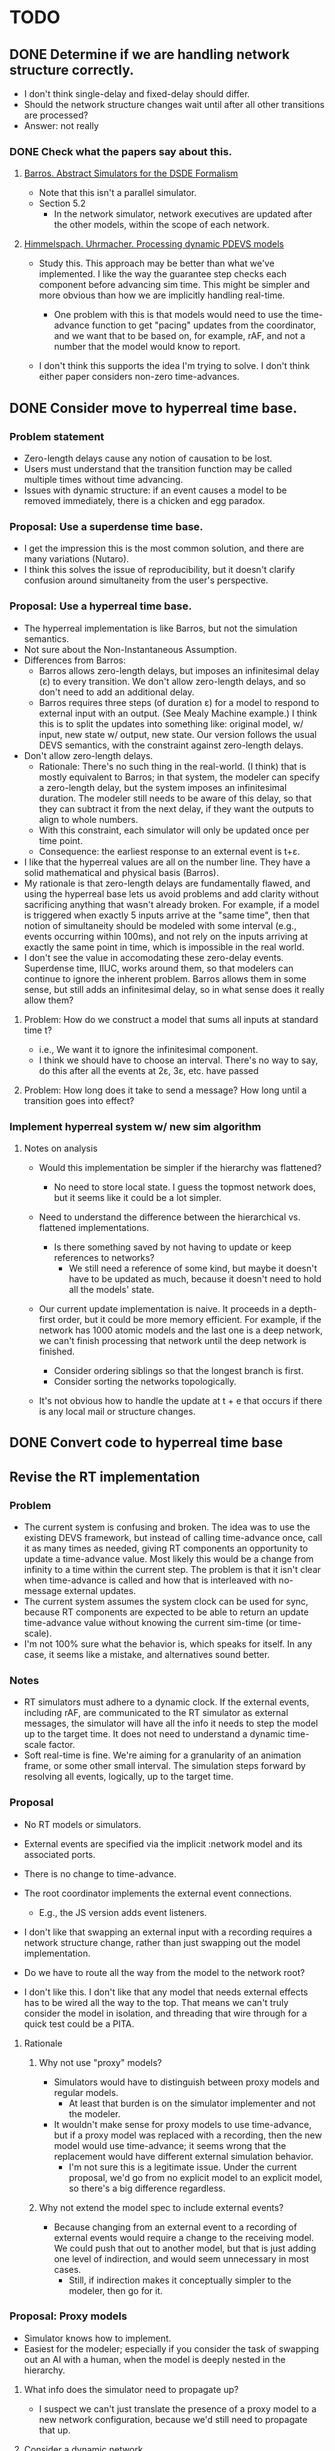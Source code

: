 * TODO
** DONE Determine if we are handling network structure correctly.
   - I don't think single-delay and fixed-delay should differ.
   - Should the network structure changes wait until after all other transitions
     are processed?
   - Answer: not really
*** DONE Check what the papers say about this.
**** [[https://repository.lib.ncsu.edu/bitstream/handle/1840.4/6989/1998_0056.pdf?sequence=1][Barros. Abstract Simulators for the DSDE Formalism]]
     - Note that this isn't a parallel simulator.
     - Section 5.2
       - In the network simulator, network executives are updated after the
         other models, within the scope of each network.
**** [[http://citeseerx.ist.psu.edu/viewdoc/download?doi=10.1.1.302.3385&rep=rep1&type=pdf][Himmelspach. Uhrmacher. Processing dynamic PDEVS models]]
     - Study this. This approach may be better than what we've implemented. I
       like the way the guarantee step checks each component before advancing
       sim time. This might be simpler and more obvious than how we are
       implicitly handling real-time.

       - One problem with this is that models would need to use the time-advance
         function to get "pacing" updates from the coordinator, and we want that
         to be based on, for example, rAF, and not a number that the model would
         know to report.

     - I don't think this supports the idea I'm trying to solve. I don't think
       either paper considers non-zero time-advances.

** DONE Consider move to hyperreal time base.
*** Problem statement
    - Zero-length delays cause any notion of causation to be lost.
    - Users must understand that the transition function may be called multiple
      times without time advancing.
    - Issues with dynamic structure: if an event causes a model to be removed
      immediately, there is a chicken and egg paradox.
*** Proposal: Use a superdense time base.
    - I get the impression this is the most common solution, and there are many
      variations (Nutaro).
    - I think this solves the issue of reproducibility, but it doesn't clarify
      confusion around simultaneity from the user's perspective.
*** Proposal: Use a hyperreal time base.
    - The hyperreal implementation is like Barros, but not the simulation
      semantics.
    - Not sure about the Non-Instantaneous Assumption.
    - Differences from Barros:
      - Barros allows zero-length delays, but imposes an infinitesimal delay (ε)
        to every transition. We don't allow zero-length delays, and so don't
        need to add an additional delay.
      - Barros requires three steps (of duration ε) for a model to respond to
        external input with an output. (See Mealy Machine example.) I think this
        is to split the updates into something like: original model, w/ input,
        new state w/ output, new state. Our version follows the usual DEVS
        semantics, with the constraint against zero-length delays.
    - Don't allow zero-length delays.
      - Rationale: There's no such thing in the real-world. (I think) that is
        mostly equivalent to Barros; in that system, the modeler can specify a
        zero-length delay, but the system imposes an infinitesimal duration. The
        modeler still needs to be aware of this delay, so that they can subtract
        it from the next delay, if they want the outputs to align to whole
        numbers.
      - With this constraint, each simulator will only be updated once per time
        point.
      - Consequence: the earliest response to an external event is t+ε.
    - I like that the hyperreal values are all on the number line. They have a
      solid mathematical and physical basis (Barros).
    - My rationale is that zero-length delays are fundamentally flawed, and
      using the hyperreal base lets us avoid problems and add clarity without
      sacrificing anything that wasn't already broken. For example, if a model
      is triggered when exactly 5 inputs arrive at the "same time", then that
      notion of simultaneity should be modeled with some interval (e.g., events
      occurring within 100ms), and not rely on the inputs arriving at exactly
      the same point in time, which is impossible in the real world.
    - I don't see the value in accomodating these zero-delay events. Superdense
      time, IIUC, works around them, so that modelers can continue to ignore the
      inherent problem. Barros allows them in some sense, but still adds an
      infinitesimal delay, so in what sense does it really allow them?
***** Problem: How do we construct a model that sums all inputs at standard time t?
      - i.e., We want it to ignore the infinitesimal component.
      - I think we should have to choose an interval. There's no way to say, do
        this after all the events at 2ε, 3ε, etc. have passed
***** Problem: How long does it take to send a message? How long until a transition goes into effect?
*** Implement hyperreal system w/ new sim algorithm
**** Notes on analysis
       - Would this implementation be simpler if the hierarchy was flattened?
         - No need to store local state. I guess the topmost network does, but
           it seems like it could be a lot simpler.

       - Need to understand the difference between the hierarchical
         vs. flattened implementations.
         - Is there something saved by not having to update or keep references
           to networks?
           - We still need a reference of some kind, but maybe it doesn't have
             to be updated as much, because it doesn't need to hold all the
             models' state.
       - Our current update implementation is naive. It proceeds in a
         depth-first order, but it could be more memory efficient. For example,
         if the network has 1000 atomic models and the last one is a deep
         network, we can't finish processing that network until the deep network
         is finished.

         - Consider ordering siblings so that the longest branch is first.
         - Consider sorting the networks topologically.

       - It's not obvious how to handle the update at t + e that occurs if there
         is any local mail or structure changes.
** DONE Convert code to hyperreal time base
** Revise the RT implementation
*** Problem
    - The current system is confusing and broken. The idea was to use the
      existing DEVS framework, but instead of calling time-advance once, call it
      as many times as needed, giving RT components an opportunity to update a
      time-advance value. Most likely this would be a change from infinity to a
      time within the current step. The problem is that it isn't clear when
      time-advance is called and how that is interleaved with no-message
      external updates.
    - The current system assumes the system clock can be used for sync, because
      RT components are expected to be able to return an update time-advance
      value without knowing the current sim-time (or time-scale).
    - I'm not 100% sure what the behavior is, which speaks for itself. In any
      case, it seems like a mistake, and alternatives sound better.
*** Notes
    - RT simulators must adhere to a dynamic clock. If the external events,
      including rAF, are communicated to the RT simulator as external messages,
      the simulator will have all the info it needs to step the model up to the
      target time. It does not need to understand a dynamic time-scale factor.
    - Soft real-time is fine. We're aiming for a granularity of an animation
      frame, or some other small interval. The simulation steps forward by
      resolving all events, logically, up to the target time.
*** Proposal
    - No RT models or simulators.
    - External events are specified via the implicit :network model and its
      associated ports.
    - There is no change to time-advance.
    - The root coordinator implements the external event connections.
      - E.g., the JS version adds event listeners.

    - I don't like that swapping an external input with a recording requires a
      network structure change, rather than just swapping out the model
      implementation.

    - Do we have to route all the way from the model to the network root?

    - I don't like this. I don't like that any model that needs external effects
      has to be wired all the way to the top. That means we can't truly consider
      the model in isolation, and threading that wire through for a quick test
      could be a PITA.
**** Rationale
***** Why not use "proxy" models?
      - Simulators would have to distinguish between proxy models and regular
        models.
        - At least that burden is on the simulator implementer and not the
          modeler.
      - It wouldn't make sense for proxy models to use time-advance, but if a
        proxy model was replaced with a recording, then the new model would use
        time-advance; it seems wrong that the replacement would have different
        external simulation behavior.
        - I'm not sure this is a legitimate issue. Under the current proposal,
          we'd go from no explicit model to an explicit model, so there's a big
          difference regardless.
***** Why not extend the model spec to include external events?
      - Because changing from an external event to a recording of external
        events would require a change to the receiving model. We could push that
        out to another model, but that is just adding one level of indirection,
        and would seem unnecessary in most cases.
        - Still, if indirection makes it conceptually simpler to the modeler,
          then go for it.
*** Proposal: Proxy models
    - Simulator knows how to implement.
    - Easiest for the modeler; especially if you consider the task of swapping
      out an AI with a human, when the model is deeply nested in the hierarchy.
**** What info does the simulator need to propagate up?
     - I suspect we can't just translate the presence of a proxy model to a new
       network configuration, because we'd still need to propagate that up.
**** Consider a dynamic network
     - It should be possible to add a new proxy at run-time.
*** Proposal: [:network :external]
    - The consuming model is going to need a route, regardless; this saves us
      from having to create a proxy model and interpret it.
    - This is different than network structure messages, because it needs to be
      propagated up. Network structure messages stay local.

    - Maybe the root coordinator takes a function to handle messages that
      propagate all the way up.
      - Maybe this suggests not incorporating structure changes with other
        messages. I don't see how that addresses this issue, though.


    - I'm starting to like this one. There is still something unsettling about
      these special network messages, but this seems like the conceptually
      simplest design for the modeler and implementer. Seems like it should be
      simple for the network to propagate these messages up with the rest of the
      mail.

    - Any js events can be subscribed to, including rAF. The root coordinator
      will translate these requests into js event listeners that update the
      model?
      - Are we abandoning the notion of stepping forward in time? I don't think
        that is feasible, because we really need to match rAF and we don't have
        the temporal fidelity to step by events.
        - In that case, maybe we should be queing the events, so that they may
          be processed at the next step.

      - The root coordinator can handle rAF specially. That's totally fine. The
        root-coordinator should be where the dirty stuff happens. We could add a
        parameter to indicate what type of event is triggering the update, and
        rAF drives the whole thing, and if anyone subscribes to that, we can
        easily accommodate.

**** implementation
***** network simulator needs to add or remove the route
***** network simulator needs to propagate the petition to its parent
***** root coordinator needs to handle the main connection to the real world
** update RT code / tests.
** Enforce NIA / improve examples
**** Update root coordinators to require that timestamps are increasing.
** update docs
   - Every state must have positive duration; message delivery is instantaneous.
   - NIA
   - A model can emit a message at the same instant it is created if its
     initial-elapsed-time = time-advance.
** Consider using an exec for structure changes
*** Problems w/ current implementation
     - Structure change messages are mixed with normal, domain messages.
     - It muddles the semantics of the network.
       - It makes it seem like a model-level entity, with its own state,
         distinct from the state of its components, and it can receive
         messages. On top of all that, none of that is user-configurable,
         unlike models.
     - It does not provide any guidance for the user around the issue of
       competing petitions.
       - Example: Two models both want to add a new model to the network, but
         there is a limit that only one can be added.
       - This example can be implemented in the current system, but it
         requires more effort than the naive approach, and the system doesn't
         offer the modeler any help for how to do that, especially because
         the solution requires dropping into the domain model (to use normal
         messages).


     - I like the idea that the exec is a dummy; it just does structure
       changes and nothing else, and it is easy to add a default one to a
       network. And the user can overwrite it when they need to deal with
       competing events; and it is clear to do this b/c there is a designated
       object for this.

*** Proposal: Each network may have up to one exec.
     - The default one handles structure change messages.

     - This is good because it creates a place in the code that is apparent
       to the modeler, to understand how dynamic structure works, and make is
       obvious that this is something they might want to override.
***** Semantics
      - The exec is updated before other models?
      - The network structure is directly linked to the exec's state (or it
        is part of the exec's state). That is how modelers should think of
        it, at least.

      - Execs can send and receive arbitrary messages?
        - They def. can receive them, so seems weird to disallow sending.

** Add explicit ports.
   - Ports can be parameterized (i.e., labeled); only need the name for this.
     - Might be better to think of this data as identifying something other than
       the name or id of the port.
   - Use to fail on mismatches.
   - Add value validators.
   - Add functions to inspect the graph.
     - E.g. which models is model x connected to?
     - This might be a better way to debug.
   - Think of this DEVS implementation as a run-time system that supports
     introspection.
** Consider removing find-simulator.
   - If we don't need it, removing would simplify things.
** Consider adding join and leave methods to simulator.
** Possible optimization: use transducers for the route fn.
   - I think I did this originally and I just didn't like the added complexity.
   - One possible benefit, besides perf, is that it might make the purpose
     clearer to people who are familiar with Clojure's transducers.
** Consider whether the simulator or the model should be responsible for constructor/destructor.
   - Based on the implementation of external RT events, I'm starting to think
     that the model should be abstract and the simulator handles implementation.
     - Maybe the simulator is configurable; e.g., a function maps specs to
       implementations.
** Consider building a GUI.
   - Use existing graphics engine.
     - SVG might be easier to work with, though.
       - three.js can render as SVG.
   - We need to add UI, anyway.
   - I believe we need more information management support than we can get from
     text alone.
** Determine how to specify version in pom.xml.
   - Clojurescript does it in a build script: https://github.com/clojure/clojurescript/search?q=CLOJURESCRIPT_VERSION
** Add a simple dynamic test.
   - Use a lazy-seq-generator to exercise all the dynamic commands.
   - It can be completely scripted; no need to implement management logic.
** Create a simple rt dynamic test.
** Add more tests.
*** Test rt-atomic-simulator confluent-update
*** Test rt-network-simulator dynamic structure
*** Check that a rt-model that is imminent handles the no-op case correctly.
    - I'm concerned this will be handled by a confluent update fn, when it
      should be an internal-update.
*** Test that structure changes happen from the bottom up.
    - Remove parent, then child.
*** Test removing a model without disconnecting it first.
*** Test a mixed RT and non-RT network.
*** Check that dynamic structure changes are valid.
*** Add tests for parallelization.
*** Determine how to validate the TMS example.
** Proposal: Flatten the hierarchy
   - No longer recursive.
   - No need to be concerned about passing mail around.
   - Presumably more efficient.
   - No need for complicated update algorithms to exploit parallelism.
*** Consider an algorithm/abstraction for an implicit hierarchy.
         - Route mail.
         - Structure changes.
           - Map from model to network?
             - How is the network represented?
** Consider if network-simulator should throw an exception if transition is called incorrectly
   - I.e., called without any models being imminent or receiving any messages.
   - Technically, a network sim could receive messages that aren't currently
     routed to any component. I think we just want to check if it was called
     without any messages at all.
   - The question is: what would this gain? Maybe it is better for this
     implementation to be robust than throw an error.
** Publish.
** RT optimization: Consider that the RT model could accurately predict the next state
   - Assuming that a human-in-the-loop (or other RT component) performs no
     action the overwhelming majority of the steps, we could start computing the
     next event in advance, so that it is ready to display immediately.
   - If a user did perform an action, we'd only have to repeat the step one
     extra time, which may or may not be prohibitively expensive.
     - An even better solution would be something like Time Warp, where we could
       determine just what needs to be updated. For example, in our restaurant
       simulation, a user action should have very little bearing on the next
       step.
** Add tutorial.
** Set up cljs example.
** Improve robustness.
*** Check that a model has no connections before removing it.
    - Make it optional
    - In dev mode, all checks should be enabled.
    - Add tests.
*** Consider declaring ports in models.
    - To elucidate the interface.
    - Could this buy additional clarity in the handling of messages?
      - E.g., maybe there could be different port strategies, such as
        FIFO, or order by type.
      - We don't want to require that the update fns must be defined
        within a port-translating macro.
    - Might help catch errors.
      - Don't let something connect to a non-existent port.
    - Optimizations could use this information.
**** Proposal: Use network structure messages.
     - Adding a new model entails establishing its interface.
     - This is consistent with at least one of the dynamic structure papers.
** Implement structure changes for updating a model.
   - A model could be replaced with a different implementation, while
     maintaining the same state.
   - Check the literature to see what the intention is.
** Benchmark.
*** Create an example for benchmarking.
*** Consider that cljs vs clj might vary significantly.
    - What should we do about that?
**** Consider exporting benchmark results, for comparison.
*** Test that logging isn't adding significant overhead when it is disabled.
*** Test indexing routes by [name port] instead of name->route.
*** Test multithreading.
    - We'll need to bubble up the number of simulators that need to be updated
      in each branch of the network hierarchy, and allocate resources
      accordingly.
*** Test storing a ref to models fns in the simulator.
    - Instead of looking them up in the model.
*** Test using an array to hold model state.
    - Use indices as model references instead of paths.
*** Test creating new records vs. updating properties.
** Extend the logging system
*** Log to a file
    - And load from it. Compare stats on two historical logs.
*** Capture metrics
    - The idea is to capture some core bits of information about the internal,
      run-time behavior and make it presentable.
      - # of steps
      - # of parallel processes
      - # of messages
      - by network
*** Capture logs w/o printing
    - Allow user to query and inspect.
*** Handle key system messages specially.
    - E.g., make it easy to control the handling of mail and network structure
      change messages.
** Consider improvements.
*** Add destructor to models.
**** Determine how this would be used.
***** Proposal
      - If a network model's destructor is invoked, then it will invoke the
        destructor for every model in its network.
      - If a model is removed through a network structure change, then its
        destructor will be invoked.
      - Root coordinators provide a function to invoke the top-level sim's
        destructor.
*** Determine if there is any advantage to separating network routes from internal routes.
*** Consider allowing pass thru connections for networks.
    - Can't create a "pass thru" connection where an input to :N
      connects to an output of :N.
    - I seem to recall this being explicitly disallowed in the literature, but I
      can't recall where. I'm not sure what it means to allow this.
    - This could be useful for debugging.
** Improve debugging.
*** Graphical animation
**** Proposal: Use D3
     - force simulation
     https://github.com/d3/d3-force/blob/v2.1.1/README.md#forceSimulation
     - Might be a great application/showcase for the customizable logging
       system.
     - Consider using the logging system to capture the state changes.
       - Unsure if this is a good idea. The internal state of the system is
         distinct from the simulation messages.
*** Render network using graphviz.
*** Stepper
    - Like prolog.
    - Step forward and back in time. Inspect states.
** Implement a distributed root coordinator.
   - I've considered using atoms with listeners, like an async "mailbox", but it
     is awkward, if not illegal, for the listener to modify the thing it is
     listening to (e.g., to empty the mailbox after reading it).
